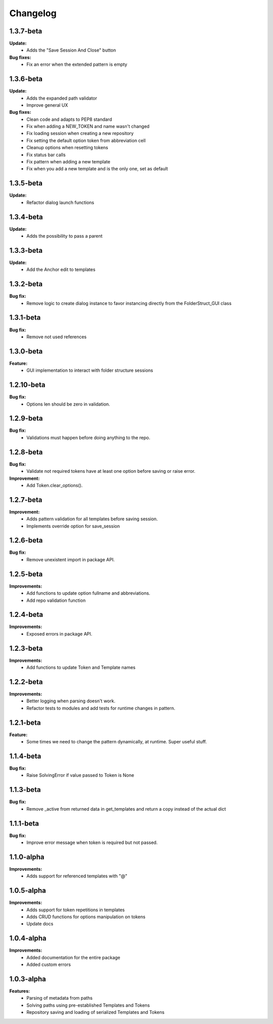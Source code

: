 Changelog
================================

1.3.7-beta
---------------------------------------

**Update:**
    - Adds the "Save Session And Close" button

**Bug fixes:**
    - Fix an error when the extended pattern is empty


1.3.6-beta
---------------------------------------

**Update:**
    - Adds the expanded path validator
    - Improve general UX

**Bug fixes:**
    - Clean code and adapts to PEP8 standard
    - Fix when adding a NEW_TOKEN and name wasn't changed
    - Fix loading session when creating a new repository
    - Fix setting the default option token from abbreviation cell
    - Cleanup options when resetting tokens
    - Fix status bar calls
    - Fix pattern when adding a new template
    - Fix when you add a new template and is the only one, set as default


1.3.5-beta
---------------------------------------

**Update:**
    - Refactor dialog launch functions

1.3.4-beta
---------------------------------------

**Update:**
    - Adds the possibility to pass a parent

1.3.3-beta
---------------------------------------

**Update:**
    - Add the Anchor edit to templates

1.3.2-beta
---------------------------------------

**Bug fix:**
    - Remove logic to create dialog instance to favor instancing directly from the FolderStruct_GUI class

1.3.1-beta
---------------------------------------

**Bug fix:**
    - Remove not used references

1.3.0-beta
---------------------------------------

**Feature:**
    - GUI implementation to interact with folder structure sessions

1.2.10-beta
---------------------------------------

**Bug fix:**
    - Options len should be zero in validation.

1.2.9-beta
---------------------------------------

**Bug fix:**
    - Validations must happen before doing anything to the repo.

1.2.8-beta
---------------------------------------

**Bug fix:**
    - Validate not required tokens have at least one option before saving or raise error.
  
**Improvement:**
    - Add Token.clear_options().

1.2.7-beta
---------------------------------------

**Improvement:**
    - Adds pattern validation for all templates before saving session.
    - Implements override option for save_session

1.2.6-beta
---------------------------------------

**Bug fix:**
    - Remove unexistent import in package API.

1.2.5-beta
---------------------------------------

**Improvements:**
    - Add functions to update option fullname and abbreviations.
    - Add repo validation function

1.2.4-beta
---------------------------------------

**Improvements:**
    - Exposed errors in package API.

1.2.3-beta
---------------------------------------

**Improvements:**
    - Add functions to update Token and Template names

1.2.2-beta
---------------------------------------

**Improvements:**
    - Better logging when parsing doesn't work.
    - Refactor tests to modules and add tests for runtime changes in pattern.

1.2.1-beta
---------------------------------------

**Feature:**
    - Some times we need to change the pattern dynamically, at runtime. Super useful stuff.

1.1.4-beta
---------------------------------------

**Bug fix:**
    - Raise SolvingError if value passed to Token is None

1.1.3-beta
---------------------------------------

**Bug fix:**
    - Remove _active from returned data in get_templates and return a copy instead of the actual dict

1.1.1-beta
---------------------------------------

**Bug fix:**
    - Improve error message when token is required but not passed.

1.1.0-alpha
---------------------------------------

**Improvements:**
    - Adds support for referenced templates with "@"

1.0.5-alpha
---------------------------------------

**Improvements:**
    - Adds support for token repetitions in templates
    - Adds CRUD functions for options manipulation on tokens
    - Update docs

1.0.4-alpha
---------------------------------------

**Improvements:**
    - Added documentation for the entire package
    - Added custom errors

1.0.3-alpha
---------------------------------------

**Features:**
    - Parsing of metadata from paths
    - Solving paths using pre-established Templates and Tokens
    - Repository saving and loading of serialized Templates and Tokens